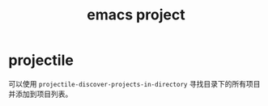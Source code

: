 :PROPERTIES:
:ID:       E8A54A98-A5C2-4C79-B0B1-F17506407E86
:END:
#+TITLE: emacs project

* projectile
  可以使用 =projectile-discover-projects-in-directory= 寻找目录下的所有项目并添加到项目列表。

